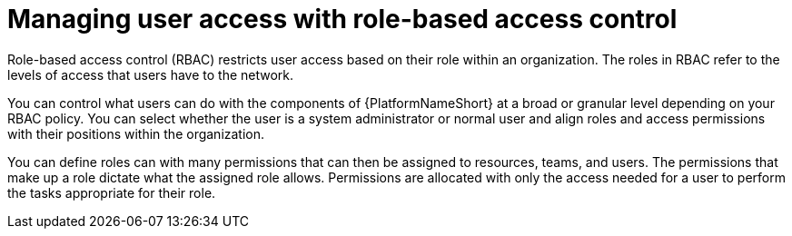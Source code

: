 [id="con-gs-manage-RBAC"]

= Managing user access with role-based access control

Role-based access control (RBAC) restricts user access based on their role within an organization. 
The roles in RBAC refer to the levels of access that users have to the network. 

You can control what users can do with the components of {PlatformNameShort} at a broad or granular level depending on your RBAC policy. 
You can select whether the user is a system administrator or normal user and align roles and access permissions with their positions within the organization. 

You can define roles can with many permissions that can then be assigned to resources, teams, and users. The permissions that make up a role dictate what the assigned role allows. 
Permissions are allocated with only the access needed for a user to perform the tasks appropriate for their role. 
